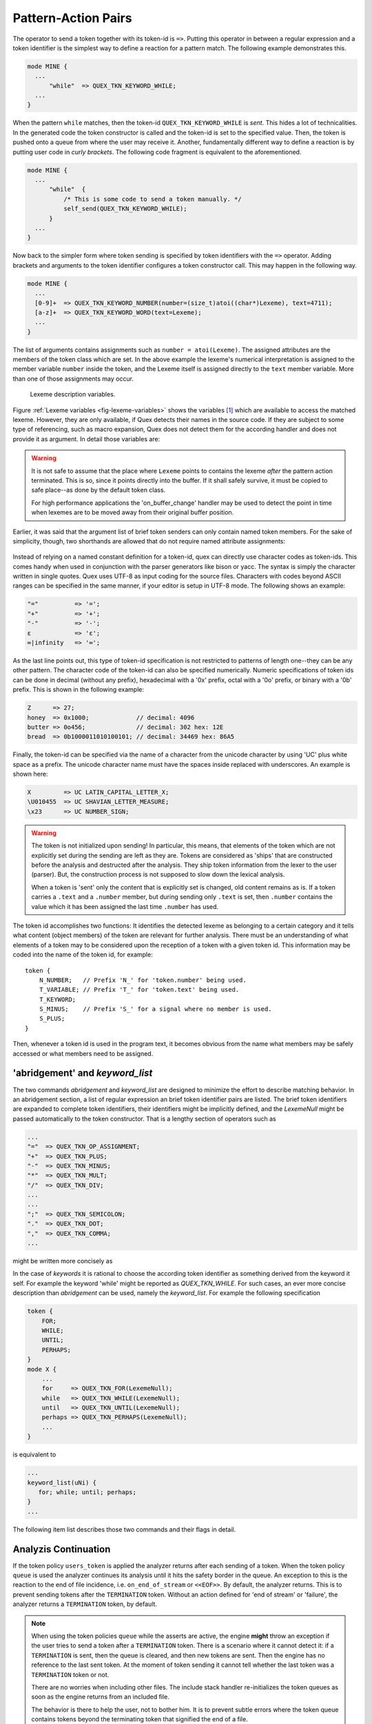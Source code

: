 .. _sec:usage-sending-tokens:

Pattern-Action Pairs
====================

The operator to send a token together with its token-id is ``=>``.  Putting 
this operator in between a regular expression and a token identifier is the
simplest way to define a reaction for a pattern match. The following example
demonstrates this.

.. code-block:: cpp

   mode MINE {
     ...
         "while"  => QUEX_TKN_KEYWORD_WHILE;
     ...
   }

When the pattern ``while`` matches, then the token-id
``QUEX_TKN_KEYWORD_WHILE`` is *sent*. This hides a lot of technicalities.  In
the generated code the token constructor is called and the token-id is set to
the specified value. Then, the token is pushed onto a queue from where the
user may receive it. Another, fundamentally different way to define a
reaction is by putting user code in *curly brackets*. The following code
fragment is equivalent to the aforementioned.

.. code-block:: cpp

   mode MINE {
     ...
         "while"  { 
             /* This is some code to send a token manually. */
             self_send(QUEX_TKN_KEYWORD_WHILE); 
         }
     ...
   }

Now back to the simpler form where token sending is specified by token
identifiers with the ``=>`` operator.  Adding brackets and arguments to the
token identifier configures a token constructor call.  This may happen in the
following way.

.. code-block:: cpp

   mode MINE {
     ...
     [0-9]+  => QUEX_TKN_KEYWORD_NUMBER(number=(size_t)atoi((char*)Lexeme), text=4711);
     [a-z]+  => QUEX_TKN_KEYWORD_WORD(text=Lexeme);
     ...
   }

The list of arguments contains assignments such as ``number = atoi(Lexeme)``.
The assigned attributes are the members of the token class which are set. In
the above example the lexeme's numerical interpretation is assigned to the
member variable ``number`` inside the token, and the Lexeme itself is assigned
directly to the ``text`` member variable. More than one of those assignments may
occur. 

.. _fig-lexeme-variables:

.. figure:: ../../figures/lexeme-variables.*

   Lexeme description variables.

Figure :ref:`Lexeme variables <fig-lexeme-variables>` shows the variables [#f1]_
which are available to access the matched lexeme. However, they are only available,
if Quex detects their names in the source code. If they are subject to some
type of referencing, such as macro expansion, Quex does not detect them for 
the according handler and does not provide it as argument. In detail those
variables are:

.. warning:: It is not safe to assume that the place where ``Lexeme`` points to 
             contains the lexeme *after* the pattern action terminated. This is
             so, since it points directly into the buffer. If it shall safely 
             survive, it must be copied to safe place--as done by the default 
             token class. 

             For high performance applications the 'on_buffer_change' handler
             may be used to detect the point in time when lexemes are to be 
             moved away from their original buffer position.

.. data:: Lexeme

   A pointer to the first character of the matched lexeme. The lexeme itself is
   temporarily zero-terminated for during the pattern action. 
   
.. data:: LexemeBegin

   This is identical to ``Lexeme``, except that no terminating zero is guaranteed.

.. data:: LexemeEnd

   A pointer to the first character after the lexeme which matches the current pattern.

   .. warning::  If the the identifier ``Lexeme`` is not specified inside a code
                 fragment, then quex does not necessarily set the terminating zero.
                 Alternatively the terminating zero may be set manually, i.e.
                
                    .. code-block:: cpp 
                   
                       *LexemeEnd = (QUEX_TYPE_LEXATOM)0;

                 or one might rely on the borders ``LexemeBegin`` and
                 ``LexemeEnd``, or on ``LexemeBegin`` and ``LexemeL`` for
                 further processing. Note, that despite its being well
                 established common practice, the terminating zero approach is
                 almost never the fastest and most efficient approach for
                 string handling!  Quex respects the tradition but leaves the
                 door open for intelligent other solutions.

.. data:: LexemeL

   The length of the lexeme.

.. data:: LexemeNull

   This is a pseudo-lexeme of length zero. It is useful in cases where 
   it is required to set some string inside a token[#f2]_.

Earlier, it was said that the argument list of brief token senders can only
contain named token members. For the sake of simplicity, though, two shorthands
are allowed that do not require named attribute assignments:

    .. cfunction::  QUEX_TKN_XYZ(Lexeme)

       If there is only one single unnamed parameter it must either be
       ``Lexeme`` or ``LexemeNull``. No other identifier is allowed. This
       shorthand triggers a call to the token's 'take_text' function:

       .. code-block:: cpp
        
          QUEX_NAME_TOKEN(take_text)(..., LexemeBegin, LexemeEnd);

       which sets text content inside a token object. If ``LexemeNull``
       is specified it designates the begin and end of the text to
       be passed the the take_text function. Example:

       .. code-block:: cpp

          [a-z]+  => QUEX_TKN_IDENTIFIER(Lexeme);         // CORRECT!

       is admissible, but not

       .. code-block:: cpp

          "."[a-z]+  => QUEX_TKN_IDENTIFIER(Lexeme + 1);  // WRONG!

       because the name of the argument is neither ``Lexeme`` nor ``LexemeNull``.
       

    .. cfunction:: QUEX_TKN_XYZ(Begin, End)

       This special call requires ``Begin`` and ``End`` to be pointers 
       to ``QUEX_TYPE_LEXATOM``. Their name does not play a role. The
       shorthand triggers a call to 

       .. code-block:: cpp
        
          QUEX_NAME_TOKEN(take_text)(..., Begin, End);

       Example:

       .. code-block:: cpp

          "'"[a-z]+"'"  => QUEX_TKN_QUOTED_IDENTIFIER(LexemeBegin + 1, LexemeEnd - 1);

Instead of relying on a named constant definition for a token-id, quex can
directly use character codes as token-ids. This comes handy when used
in conjunction with the parser generators like bison or yacc. The syntax
is simply the character written in single quotes. Quex uses UTF-8 as input
coding for the source files. Characters with codes beyond ASCII ranges can 
be specified in the same manner, if your editor is setup in UTF-8 mode. The
following shows an example:

.. code-block:: cpp

    "="          => '=';
    "+"          => '+';
    "-"          => '-';
    ε            => 'ε';
    ∞|infinity   => '∞';

As the last line points out, this type of token-id specification is not
restricted to patterns of length one--they can be any other pattern.  The
character code of the token-id can also be specified numerically. Numeric
specifications of token ids can be done in decimal (without any prefix), 
hexadecimal with a '0x' prefix, octal with a '0o' prefix, or binary with a '0b'
prefix. This is shown in the following example:

.. code-block:: cpp

    Z      => 27;
    honey  => 0x1000;             // decimal: 4096
    butter => 0o456;              // decimal: 302 hex: 12E
    bread  => 0b1000011010100101; // decimal: 34469 hex: 86A5

Finally, the token-id can be specified via the name of a character from the
unicode character by using 'UC' plus white space as a prefix. The unicode
character name must have the spaces inside replaced with underscores. An
example is shown here:

.. code-block:: cpp

    X         => UC LATIN_CAPITAL_LETTER_X;
    \U010455  => UC SHAVIAN_LETTER_MEASURE;
    \x23      => UC NUMBER_SIGN;

.. warning::

   The token is not initialized upon sending! In particular, this means, that
   elements of the token which are not explicitly set during the sending are
   left as they are. Tokens are considered as 'ships' that are constructed
   before the analysis and destructed after the analysis. They ship token
   information from the lexer to the user (parser). But, the construction
   process is not supposed to slow down the lexical analysis.
   
   When a token is 'sent' only the content that is explicitly set is changed,
   old content remains as is.  If a token carries a ``.text`` and a ``.number``
   member, but during sending only ``.text`` is set, then ``.number`` contains
   the value which it has been assigned the last time ``.number`` has used.

The token id accomplishes two functions: It identifies the detected lexeme as
belonging to a certain category and it tells what content (object members) of
the token are relevant for further analysis. There must be an understanding of
what elements of a token may to be considered upon the reception of a token
with a given token id. This information may be coded into the name of the token
id, for example::

        token {
            N_NUMBER;   // Prefix 'N_' for 'token.number' being used.
            T_VARIABLE; // Prefix 'T_' for 'token.text' being used.
            T_KEYWORD;
            S_MINUS;    // Prefix 'S_' for a signal where no member is used.
            S_PLUS;
        }

Then, whenever a token id is used in the program text, it becomes obvious
from the name what members may be safely accessed or what members need to 
be assigned.

'abridgement' and `keyword_list`
--------------------------------

The two commands `abridgement` and `keyword_list` are designed to minimize
the effort to describe matching behavior. In an abridgement section, a list
of regular expression an brief token identifier pairs are listed. The brief
token identifiers are expanded to complete token identifiers, their identifiers
might be implicitly defined, and the `LexemeNull` might be passed automatically
to the token constructor. That is a lengthy section of operators such as

.. code-block:: cpp

    ...
    "="  => QUEX_TKN_OP_ASSIGNMENT;
    "+"  => QUEX_TKN_PLUS;
    "-"  => QUEX_TKN_MINUS;
    "*"  => QUEX_TKN_MULT;
    "/"  => QUEX_TKN_DIV;
    ...
    ...
    ";"  => QUEX_TKN_SEMICOLON;
    "."  => QUEX_TKN_DOT;
    ","  => QUEX_TKN_COMMA;
    ...

might be written more concisely as

.. code-block:: cpp
    ...
    abridgement {
        "=" OP_ASSIGNMENT; 
        "+" PLUS; "-" MINUS; "*" MULT; "/" DIV;
        ...
        ...
        ";" SEMICOLON; "." DOT; "," COMMA;
    }

In the case of *keywords* it is rational to choose the according token
identifier as something derived from the keyword it self. For example the
keyword 'while' might be reported as `QUEX_TKN_WHILE`. For such cases, an ever
more concise description than `abridgement` can be used, namely the
`keyword_list`. For example the following specification

.. code-block:: cpp

   token {
       FOR;
       WHILE;
       UNTIL;
       PERHAPS;
   }
   mode X {
       ...
       for     => QUEX_TKN_FOR(LexemeNull);
       while   => QUEX_TKN_WHILE(LexemeNull);
       until   => QUEX_TKN_UNTIL(LexemeNull);
       perhaps => QUEX_TKN_PERHAPS(LexemeNull);
       ...
   }

is equivalent to 

.. code-block:: cpp

   ...
   keyword_list(uNi) { 
      for; while; until; perhaps; 
   }
   ...

The following item list describes those two commands and their flags in 
detail.

.. describe:: abridgement ['(' flags ')'] '{' list of (re, brief) '}'
    
   Definition of a list of pattern-action pairs solely by a list of pairs of
   regular expressions ``re`` and ``brief`` token identifiers. A brief token
   identifier is an identifier without any token identifier prefix such as
   `QUEX_TKN_`.  Any pair of a regular expression and a brief token sender as
   in

   .. code-block:: cpp

      re  BRIEF;

   is equivalent to a line
    
      re => QUEX_TKN_BRIEF;

   .. describe:: L

      lets the `Lexeme` be passed to the token's constructor. That is,
      the according pattern-action pair is

       .. code-block:: cpp

          key => QUEX_TKN_key(Lexeme);

   .. describe:: N

      lets the `LexemeNull` be passed to the token's constructor. That is,
      the according pattern-action pair is

       .. code-block:: cpp

          key => QUEX_TKN_key(LexemeNull);

   .. describe:: i

      defines token identifies implicitly, such that they do not need to
      be mentioned in the ``token`` definition section.
   

.. describe:: keyword_list ['(' flags ')'] '{' keywords '}'

   Definition of a list of pattern-action pairs solely by a list of keywords.
   Any keyword `key` mentioned in list specifies a pattern action pair equivalent
   to 

   .. code-block:: cpp

      key => QUEX_TKN_key;

   The optional flags modify the token sending as follows.

   .. describe:: u

      lets the according token identifier by specified in uppercase of the
      original. That is, a keyword `key` is then reported as `QUEX_TKN_KEY`.

   .. describe:: l

      lets the according token identifier by specified in lowercase of the
      original. That is, a keyword `Key` is then reported as `QUEX_TKN_key`.

   .. describe:: L

      lets the `Lexeme` be passed to the token's constructor. That is,
      the according pattern-action pair is

       .. code-block:: cpp

          key => QUEX_TKN_key(Lexeme);

   .. describe:: N

      lets the `LexemeNull` be passed to the token's constructor. That is,
      the according pattern-action pair is

       .. code-block:: cpp

          key => QUEX_TKN_key(LexemeNull);

   .. describe:: i

      defines token identifies implicitly, such that they do not need to
      be mentioned in the ``token`` definition section.




Analyzis Continuation
---------------------

If the token policy ``users_token`` is applied the analyzer returns after each
sending of a token. When the token policy ``queue`` is used the analyzer
continues its analysis until it hits the safety border in the queue. An
exception to this is the reaction to the end of file incidence, i.e.
``on_end_of_stream`` or ``<<EOF>>``. By default, the analyzer returns. This is
to prevent sending tokens after the ``TERMINATION`` token.  Without an action
defined for 'end of stream' or 'failure', the analyzer returns a
``TERMINATION`` token, by default.

.. note::

   When using the token policies ``queue`` while the asserts are active, the
   engine **might** throw an exception if the user tries to send a token after
   a ``TERMINATION`` token.  There is a scenario where it cannot detect it: if a
   ``TERMINATION`` is sent, then the queue is cleared, and then new tokens are
   sent. Then the engine has no reference to the last sent token. At the moment
   of token sending it cannot tell whether the last token was a ``TERMINATION``
   token or not.
   
   There are no worries when including other files. The include stack handler
   re-initializes the token queues as soon as the engine returns from
   an included file.

   The behavior is there to help the user, not to bother him. It is to 
   prevent subtle errors where the token queue contains tokens beyond the
   terminating token that signified the end of a file.


Preparing a Token Object
------------------------

Sometimes, it might be necessary to perform some more complicated operations
on a token object, before it can be sent. In this case, on must refer to the
current token pointer. This can be achieved by accessing the current token
directly using the 'write token pointer' as in

   .. code-block:: cpp

        (many)+[letters] {
            self_write_token_p()->number = 4711;
            self_send(QUEX_TKN_SOMETHING);
        }

This approach is safe to work with token policy queue and single. Actions that
are applied on every token, may be accomplished in the ``on_match`` handler which
is executed before the pattern action, e.g. when using a customized token class
that stores end values of the column counters, then

   .. code-block:: cpp
      
       on_match {
            self_write_token_p()->my_end_column_n = self.column_number_at_end();
       }

does the job of 'stamping' the value in each and every token that is going to
be sent.
    

.. rubric:: Footnotes

.. [#f1] They are actually defined as C-preprocessor macros and they are only
         active arround the generated code segments. If they are not used, no
         computation time is consumed.

.. [#f2] For performance reasons, the token objects are not initialized before
         content is written to to them. Thus, if only the token-id is written
         to them the rest of the content inherited from previous usage.
